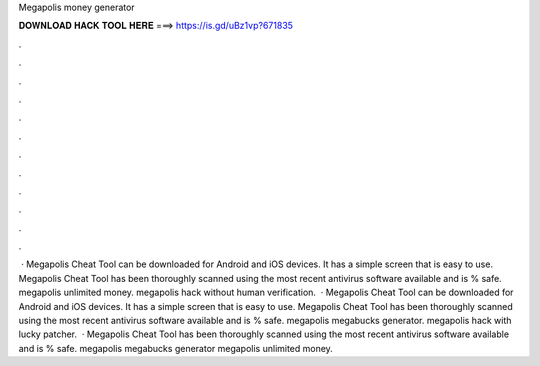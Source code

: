 Megapolis money generator

𝐃𝐎𝐖𝐍𝐋𝐎𝐀𝐃 𝐇𝐀𝐂𝐊 𝐓𝐎𝐎𝐋 𝐇𝐄𝐑𝐄 ===> https://is.gd/uBz1vp?671835

.

.

.

.

.

.

.

.

.

.

.

.

 · Megapolis Cheat Tool can be downloaded for Android and iOS devices. It has a simple screen that is easy to use. Megapolis Cheat Tool has been thoroughly scanned using the most recent antivirus software available and is % safe. megapolis unlimited money. megapolis hack without human verification.  · Megapolis Cheat Tool can be downloaded for Android and iOS devices. It has a simple screen that is easy to use. Megapolis Cheat Tool has been thoroughly scanned using the most recent antivirus software available and is % safe. megapolis megabucks generator. megapolis hack with lucky patcher.  · Megapolis Cheat Tool has been thoroughly scanned using the most recent antivirus software available and is % safe. megapolis megabucks generator megapolis unlimited money.